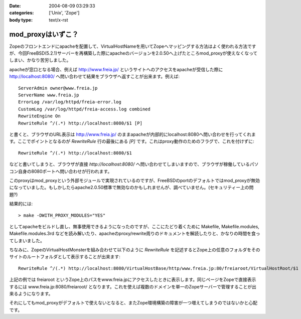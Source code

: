 :date: 2004-08-09 03:29:33
:categories: ['Unix', 'Zope']
:body type: text/x-rst

==================
mod_proxyはいずこ？
==================

Zopeのフロントエンドにapacheを配置して、VirtualHostNameを用いてZopeへマッピングする方法はよく使われる方法ですが、今回FreeBSD(5.2.1)サーバーを再構築した際にapacheのバージョンを2.0.50へ上げたところmod_proxyが使えなくなってしまい、かなり苦労しました。


.. :extend type: text/x-rst
.. :extend:
apacheが窓口となる場合、例えば http://www.freia.jp/ というサイトへのアクセスをapacheが受信した際に http://localhost:8080/ へ問い合わせて結果をブラウザへ返すことが出来ます。例えば::

  
    ServerAdmin owner@www.freia.jp
    ServerName www.freia.jp
    ErrorLog /var/log/httpd/freia-error.log
    CustomLog /var/log/httpd/freia-access.log combined
    RewriteEngine On
    RewriteRule ^/(.*) http://localhost:8080/$1 [P]
  

と書くと、ブラウザのURL表示は http://www.freia.jp/ のままapacheが内部的にlocalhost:8080へ問い合わせを行ってくれます。ここでポイントとなるのが *RewriteRule* 行の最後にある *[P]* です。これはproxy動作のためのフラグで、これを付けずに::

    RewriteRule ^/(.*) http://localhost:8080/$1

などと書いてしまうと、ブラウザが直接 *http://localhost:8080/* へ問い合わせてしまいますので、ブラウザが稼働しているパソコン自身の8080ポートへ問い合わせが行われます。

このproxyはmod_proxyという外部モジュールで実現されているのですが、FreeBSDのportのデフォルトではmod_proxyが無効になっていました。もしかしたらapache2.0.50標準で無効なのかもしれませんが、調べていません。(セキュリティー上の問題?)

結果的には::

  > make -DWITH_PROXY_MODULES="YES"

としてapacheをビルドし直し、無事使用できるようになったのですが、ここにたどり着くために Makefile, Makefile.modules, Makefile.modules.3rd などを読み解いたり、apacheのproxy/rewrite周りのドキュメントを解読したりと、かなりの時間を食ってしまいました。

ちなみに、ZopeのVirtualHostMonsterを組み合わせて以下のように *RewriteRule* を記述するとZope上の任意のフォルダをそのサイトのルートフォルダとして表示することが出来ます::

    RewriteRule ^/(.*) http://localhost:8080/VirtualHostBase/http/www.freia.jp:80/freiaroot/VirtualHostRoot/$1 [P]

上記の例では freiaroot というZope上のパスをwww.freia.jpにアクセスしたときに表示します。同じページをZopeで直接表示するには www.freia.jp:8080/freiaroot/ となります。これを使えば複数のドメインを単一のZopeサーバーで管理することが出来るようになります。

それにしてもmod_proxyがデフォルトで使えないとなると、またZope環境構築の障害が一つ増えてしまうのではないかと心配です。



.. :comments:
.. :comment id: 2005-11-28.4436138366
.. :title: Re: mod_proxyはいずこ？
.. :author: えぐち
.. :date: 2004-08-29 00:15:57
.. :email: eguchi@sandeinc.com
.. :url: 
.. :body:
.. わたしも 2.0.50 にアップデートしたあたりで mod_proxy でコンパイルされない問題に遭遇し参考になりました。
.. 
.. １点気づいたのですが
.. > make -DWITH_PROXY_MODULES="YES"
.. は
.. > make WITH_PROXY_MODULES="YES"
.. ですね
.. 
.. また　portupgrade を使うのであれば
.. /usr/local/etc/pkgtools.conf に
.. ---
..    MAKE_ARGS = {
.. +   'www/apache2' => "WITH_PROXY_MODULES=yes",
..    }
.. ---
.. を追加すると良いですね。
.. 
.. 
.. 
.. :comments:
.. :comment id: 2005-11-28.4437345753
.. :title: Re: mod_proxyはいずこ？
.. :author: 清水川
.. :date: 2004-08-29 12:21:40
.. :email: taka@freia.jp
.. :url: 
.. :body:
.. > make WITH_PROXY_MODULES="YES"
.. 
.. あれ？-Dで指定しないとmakeのターゲットになるんだと思って、他のportsの時も付けてました。
.. 
.. >/usr/local/etc/pkgtools.conf に.....
.. 
.. なるほど。
.. portupgradeの設定系はほとんど調べてなかったので知りませんでした‥‥。ので、毎回引数に指定していたのでした(--;;
.. 
.. 
.. 
.. :Trackbacks:
.. :TrackbackID: 2005-11-28.4438538680
.. :title: 迷走の日々
.. :BlogName: 週刊ミケ猫通信
.. :url: http://blog.livedoor.jp/nadias/archives/18243395.html
.. :date: 2005-11-28 00:47:23
.. :body:
.. なにもかもがうまくいかない。
.. あんまり質問しすぎたせいか鯖缶さんからも無視される始末。
.. ううう、すいません、他に質問できるならしてますってば！
.. 
.. ということでSSLのほうは放っておいてqwiweb。
.. あとちょっとという感はあるんだけど、あまりにも情報がすくなすぎ。
.. 
.. 
.. :Trackbacks:
.. :TrackbackID: 2005-12-18.6771786076
.. :title: apacheのアップデート
.. :BlogName: Ryuji's Note
.. :url: http://ryujisnote.homeunix.org/blog/15
.. :date: 2005-12-18 03:21:18
.. :body:
.. 
.. さて私はtake-laboさんの所の記事を参考にportsのソースを更新→メールで報告
.. update があった ports を手動で　portsupgtrade する。
.. ということをいつもやってますが、６日の報告メールで初の事態が。
.. /usr/sbin/pkg_version -v | grep -v =　 等でVersionを確認。 apache-2.0.55 ?
.. orphaned: www/apache2 Σ（￣□￣；）みなしご！？
.. UPDATINGによるとApache2.2がリリースされ...
.. 
